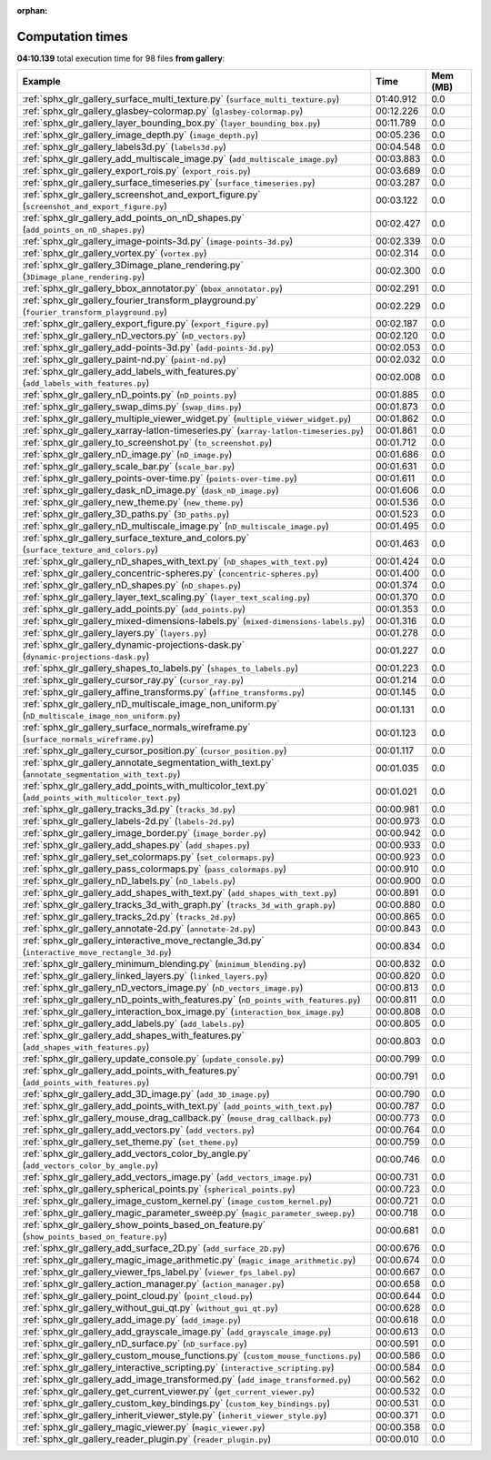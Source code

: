 
:orphan:

.. _sphx_glr_gallery_sg_execution_times:


Computation times
=================
**04:10.139** total execution time for 98 files **from gallery**:

.. container::

  .. raw:: html

    <style scoped>
    <link href="https://cdnjs.cloudflare.com/ajax/libs/twitter-bootstrap/5.3.0/css/bootstrap.min.css" rel="stylesheet" />
    <link href="https://cdn.datatables.net/1.13.6/css/dataTables.bootstrap5.min.css" rel="stylesheet" />
    </style>
    <script src="https://code.jquery.com/jquery-3.7.0.js"></script>
    <script src="https://cdn.datatables.net/1.13.6/js/jquery.dataTables.min.js"></script>
    <script src="https://cdn.datatables.net/1.13.6/js/dataTables.bootstrap5.min.js"></script>
    <script type="text/javascript" class="init">
    $(document).ready( function () {
        $('table.sg-datatable').DataTable({order: [[1, 'desc']]});
    } );
    </script>

  .. list-table::
   :header-rows: 1
   :class: table table-striped sg-datatable

   * - Example
     - Time
     - Mem (MB)
   * - :ref:`sphx_glr_gallery_surface_multi_texture.py` (``surface_multi_texture.py``)
     - 01:40.912
     - 0.0
   * - :ref:`sphx_glr_gallery_glasbey-colormap.py` (``glasbey-colormap.py``)
     - 00:12.226
     - 0.0
   * - :ref:`sphx_glr_gallery_layer_bounding_box.py` (``layer_bounding_box.py``)
     - 00:11.789
     - 0.0
   * - :ref:`sphx_glr_gallery_image_depth.py` (``image_depth.py``)
     - 00:05.236
     - 0.0
   * - :ref:`sphx_glr_gallery_labels3d.py` (``labels3d.py``)
     - 00:04.548
     - 0.0
   * - :ref:`sphx_glr_gallery_add_multiscale_image.py` (``add_multiscale_image.py``)
     - 00:03.883
     - 0.0
   * - :ref:`sphx_glr_gallery_export_rois.py` (``export_rois.py``)
     - 00:03.689
     - 0.0
   * - :ref:`sphx_glr_gallery_surface_timeseries.py` (``surface_timeseries.py``)
     - 00:03.287
     - 0.0
   * - :ref:`sphx_glr_gallery_screenshot_and_export_figure.py` (``screenshot_and_export_figure.py``)
     - 00:03.122
     - 0.0
   * - :ref:`sphx_glr_gallery_add_points_on_nD_shapes.py` (``add_points_on_nD_shapes.py``)
     - 00:02.427
     - 0.0
   * - :ref:`sphx_glr_gallery_image-points-3d.py` (``image-points-3d.py``)
     - 00:02.339
     - 0.0
   * - :ref:`sphx_glr_gallery_vortex.py` (``vortex.py``)
     - 00:02.314
     - 0.0
   * - :ref:`sphx_glr_gallery_3Dimage_plane_rendering.py` (``3Dimage_plane_rendering.py``)
     - 00:02.300
     - 0.0
   * - :ref:`sphx_glr_gallery_bbox_annotator.py` (``bbox_annotator.py``)
     - 00:02.291
     - 0.0
   * - :ref:`sphx_glr_gallery_fourier_transform_playground.py` (``fourier_transform_playground.py``)
     - 00:02.229
     - 0.0
   * - :ref:`sphx_glr_gallery_export_figure.py` (``export_figure.py``)
     - 00:02.187
     - 0.0
   * - :ref:`sphx_glr_gallery_nD_vectors.py` (``nD_vectors.py``)
     - 00:02.120
     - 0.0
   * - :ref:`sphx_glr_gallery_add-points-3d.py` (``add-points-3d.py``)
     - 00:02.053
     - 0.0
   * - :ref:`sphx_glr_gallery_paint-nd.py` (``paint-nd.py``)
     - 00:02.032
     - 0.0
   * - :ref:`sphx_glr_gallery_add_labels_with_features.py` (``add_labels_with_features.py``)
     - 00:02.008
     - 0.0
   * - :ref:`sphx_glr_gallery_nD_points.py` (``nD_points.py``)
     - 00:01.885
     - 0.0
   * - :ref:`sphx_glr_gallery_swap_dims.py` (``swap_dims.py``)
     - 00:01.873
     - 0.0
   * - :ref:`sphx_glr_gallery_multiple_viewer_widget.py` (``multiple_viewer_widget.py``)
     - 00:01.862
     - 0.0
   * - :ref:`sphx_glr_gallery_xarray-latlon-timeseries.py` (``xarray-latlon-timeseries.py``)
     - 00:01.861
     - 0.0
   * - :ref:`sphx_glr_gallery_to_screenshot.py` (``to_screenshot.py``)
     - 00:01.712
     - 0.0
   * - :ref:`sphx_glr_gallery_nD_image.py` (``nD_image.py``)
     - 00:01.686
     - 0.0
   * - :ref:`sphx_glr_gallery_scale_bar.py` (``scale_bar.py``)
     - 00:01.631
     - 0.0
   * - :ref:`sphx_glr_gallery_points-over-time.py` (``points-over-time.py``)
     - 00:01.611
     - 0.0
   * - :ref:`sphx_glr_gallery_dask_nD_image.py` (``dask_nD_image.py``)
     - 00:01.606
     - 0.0
   * - :ref:`sphx_glr_gallery_new_theme.py` (``new_theme.py``)
     - 00:01.536
     - 0.0
   * - :ref:`sphx_glr_gallery_3D_paths.py` (``3D_paths.py``)
     - 00:01.523
     - 0.0
   * - :ref:`sphx_glr_gallery_nD_multiscale_image.py` (``nD_multiscale_image.py``)
     - 00:01.495
     - 0.0
   * - :ref:`sphx_glr_gallery_surface_texture_and_colors.py` (``surface_texture_and_colors.py``)
     - 00:01.463
     - 0.0
   * - :ref:`sphx_glr_gallery_nD_shapes_with_text.py` (``nD_shapes_with_text.py``)
     - 00:01.424
     - 0.0
   * - :ref:`sphx_glr_gallery_concentric-spheres.py` (``concentric-spheres.py``)
     - 00:01.400
     - 0.0
   * - :ref:`sphx_glr_gallery_nD_shapes.py` (``nD_shapes.py``)
     - 00:01.374
     - 0.0
   * - :ref:`sphx_glr_gallery_layer_text_scaling.py` (``layer_text_scaling.py``)
     - 00:01.370
     - 0.0
   * - :ref:`sphx_glr_gallery_add_points.py` (``add_points.py``)
     - 00:01.353
     - 0.0
   * - :ref:`sphx_glr_gallery_mixed-dimensions-labels.py` (``mixed-dimensions-labels.py``)
     - 00:01.316
     - 0.0
   * - :ref:`sphx_glr_gallery_layers.py` (``layers.py``)
     - 00:01.278
     - 0.0
   * - :ref:`sphx_glr_gallery_dynamic-projections-dask.py` (``dynamic-projections-dask.py``)
     - 00:01.227
     - 0.0
   * - :ref:`sphx_glr_gallery_shapes_to_labels.py` (``shapes_to_labels.py``)
     - 00:01.223
     - 0.0
   * - :ref:`sphx_glr_gallery_cursor_ray.py` (``cursor_ray.py``)
     - 00:01.214
     - 0.0
   * - :ref:`sphx_glr_gallery_affine_transforms.py` (``affine_transforms.py``)
     - 00:01.145
     - 0.0
   * - :ref:`sphx_glr_gallery_nD_multiscale_image_non_uniform.py` (``nD_multiscale_image_non_uniform.py``)
     - 00:01.131
     - 0.0
   * - :ref:`sphx_glr_gallery_surface_normals_wireframe.py` (``surface_normals_wireframe.py``)
     - 00:01.123
     - 0.0
   * - :ref:`sphx_glr_gallery_cursor_position.py` (``cursor_position.py``)
     - 00:01.117
     - 0.0
   * - :ref:`sphx_glr_gallery_annotate_segmentation_with_text.py` (``annotate_segmentation_with_text.py``)
     - 00:01.035
     - 0.0
   * - :ref:`sphx_glr_gallery_add_points_with_multicolor_text.py` (``add_points_with_multicolor_text.py``)
     - 00:01.021
     - 0.0
   * - :ref:`sphx_glr_gallery_tracks_3d.py` (``tracks_3d.py``)
     - 00:00.981
     - 0.0
   * - :ref:`sphx_glr_gallery_labels-2d.py` (``labels-2d.py``)
     - 00:00.973
     - 0.0
   * - :ref:`sphx_glr_gallery_image_border.py` (``image_border.py``)
     - 00:00.942
     - 0.0
   * - :ref:`sphx_glr_gallery_add_shapes.py` (``add_shapes.py``)
     - 00:00.933
     - 0.0
   * - :ref:`sphx_glr_gallery_set_colormaps.py` (``set_colormaps.py``)
     - 00:00.923
     - 0.0
   * - :ref:`sphx_glr_gallery_pass_colormaps.py` (``pass_colormaps.py``)
     - 00:00.910
     - 0.0
   * - :ref:`sphx_glr_gallery_nD_labels.py` (``nD_labels.py``)
     - 00:00.900
     - 0.0
   * - :ref:`sphx_glr_gallery_add_shapes_with_text.py` (``add_shapes_with_text.py``)
     - 00:00.891
     - 0.0
   * - :ref:`sphx_glr_gallery_tracks_3d_with_graph.py` (``tracks_3d_with_graph.py``)
     - 00:00.880
     - 0.0
   * - :ref:`sphx_glr_gallery_tracks_2d.py` (``tracks_2d.py``)
     - 00:00.865
     - 0.0
   * - :ref:`sphx_glr_gallery_annotate-2d.py` (``annotate-2d.py``)
     - 00:00.843
     - 0.0
   * - :ref:`sphx_glr_gallery_interactive_move_rectangle_3d.py` (``interactive_move_rectangle_3d.py``)
     - 00:00.834
     - 0.0
   * - :ref:`sphx_glr_gallery_minimum_blending.py` (``minimum_blending.py``)
     - 00:00.832
     - 0.0
   * - :ref:`sphx_glr_gallery_linked_layers.py` (``linked_layers.py``)
     - 00:00.820
     - 0.0
   * - :ref:`sphx_glr_gallery_nD_vectors_image.py` (``nD_vectors_image.py``)
     - 00:00.813
     - 0.0
   * - :ref:`sphx_glr_gallery_nD_points_with_features.py` (``nD_points_with_features.py``)
     - 00:00.811
     - 0.0
   * - :ref:`sphx_glr_gallery_interaction_box_image.py` (``interaction_box_image.py``)
     - 00:00.808
     - 0.0
   * - :ref:`sphx_glr_gallery_add_labels.py` (``add_labels.py``)
     - 00:00.805
     - 0.0
   * - :ref:`sphx_glr_gallery_add_shapes_with_features.py` (``add_shapes_with_features.py``)
     - 00:00.803
     - 0.0
   * - :ref:`sphx_glr_gallery_update_console.py` (``update_console.py``)
     - 00:00.799
     - 0.0
   * - :ref:`sphx_glr_gallery_add_points_with_features.py` (``add_points_with_features.py``)
     - 00:00.791
     - 0.0
   * - :ref:`sphx_glr_gallery_add_3D_image.py` (``add_3D_image.py``)
     - 00:00.790
     - 0.0
   * - :ref:`sphx_glr_gallery_add_points_with_text.py` (``add_points_with_text.py``)
     - 00:00.787
     - 0.0
   * - :ref:`sphx_glr_gallery_mouse_drag_callback.py` (``mouse_drag_callback.py``)
     - 00:00.773
     - 0.0
   * - :ref:`sphx_glr_gallery_add_vectors.py` (``add_vectors.py``)
     - 00:00.764
     - 0.0
   * - :ref:`sphx_glr_gallery_set_theme.py` (``set_theme.py``)
     - 00:00.759
     - 0.0
   * - :ref:`sphx_glr_gallery_add_vectors_color_by_angle.py` (``add_vectors_color_by_angle.py``)
     - 00:00.746
     - 0.0
   * - :ref:`sphx_glr_gallery_add_vectors_image.py` (``add_vectors_image.py``)
     - 00:00.731
     - 0.0
   * - :ref:`sphx_glr_gallery_spherical_points.py` (``spherical_points.py``)
     - 00:00.723
     - 0.0
   * - :ref:`sphx_glr_gallery_image_custom_kernel.py` (``image_custom_kernel.py``)
     - 00:00.721
     - 0.0
   * - :ref:`sphx_glr_gallery_magic_parameter_sweep.py` (``magic_parameter_sweep.py``)
     - 00:00.718
     - 0.0
   * - :ref:`sphx_glr_gallery_show_points_based_on_feature.py` (``show_points_based_on_feature.py``)
     - 00:00.681
     - 0.0
   * - :ref:`sphx_glr_gallery_add_surface_2D.py` (``add_surface_2D.py``)
     - 00:00.676
     - 0.0
   * - :ref:`sphx_glr_gallery_magic_image_arithmetic.py` (``magic_image_arithmetic.py``)
     - 00:00.674
     - 0.0
   * - :ref:`sphx_glr_gallery_viewer_fps_label.py` (``viewer_fps_label.py``)
     - 00:00.667
     - 0.0
   * - :ref:`sphx_glr_gallery_action_manager.py` (``action_manager.py``)
     - 00:00.658
     - 0.0
   * - :ref:`sphx_glr_gallery_point_cloud.py` (``point_cloud.py``)
     - 00:00.644
     - 0.0
   * - :ref:`sphx_glr_gallery_without_gui_qt.py` (``without_gui_qt.py``)
     - 00:00.628
     - 0.0
   * - :ref:`sphx_glr_gallery_add_image.py` (``add_image.py``)
     - 00:00.618
     - 0.0
   * - :ref:`sphx_glr_gallery_add_grayscale_image.py` (``add_grayscale_image.py``)
     - 00:00.613
     - 0.0
   * - :ref:`sphx_glr_gallery_nD_surface.py` (``nD_surface.py``)
     - 00:00.591
     - 0.0
   * - :ref:`sphx_glr_gallery_custom_mouse_functions.py` (``custom_mouse_functions.py``)
     - 00:00.586
     - 0.0
   * - :ref:`sphx_glr_gallery_interactive_scripting.py` (``interactive_scripting.py``)
     - 00:00.584
     - 0.0
   * - :ref:`sphx_glr_gallery_add_image_transformed.py` (``add_image_transformed.py``)
     - 00:00.562
     - 0.0
   * - :ref:`sphx_glr_gallery_get_current_viewer.py` (``get_current_viewer.py``)
     - 00:00.532
     - 0.0
   * - :ref:`sphx_glr_gallery_custom_key_bindings.py` (``custom_key_bindings.py``)
     - 00:00.531
     - 0.0
   * - :ref:`sphx_glr_gallery_inherit_viewer_style.py` (``inherit_viewer_style.py``)
     - 00:00.371
     - 0.0
   * - :ref:`sphx_glr_gallery_magic_viewer.py` (``magic_viewer.py``)
     - 00:00.358
     - 0.0
   * - :ref:`sphx_glr_gallery_reader_plugin.py` (``reader_plugin.py``)
     - 00:00.010
     - 0.0
